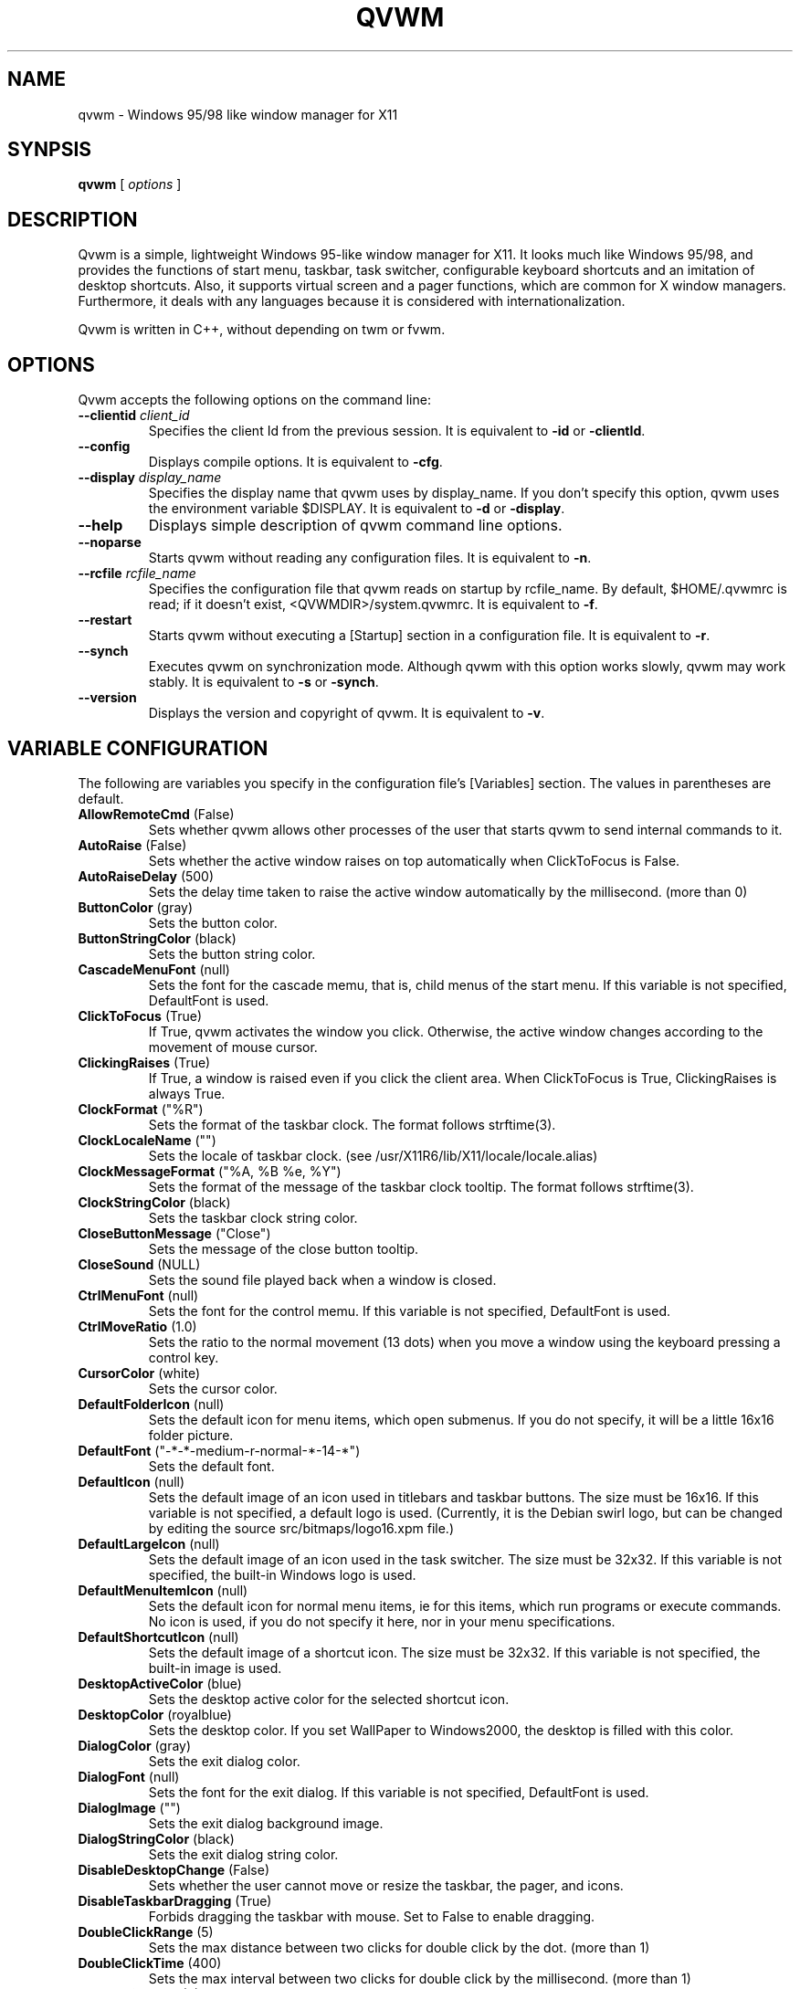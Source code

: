 .de EX
.ne 5
.if n .sp 1
.if t .sp .5
.nf
.in +.5i
..
.de EE
.fi
.in -.5i
.if n .sp 1
.if t .sp .5
..

.TH QVWM 1x "1 April 2006" "Version 1.1.12-8-IKu"

.SH NAME
qvwm \- Windows 95/98 like window manager for X11

.SH SYNPSIS
.B qvwm
[ \fIoptions\fP ]

.SH DESCRIPTION

Qvwm is a simple, lightweight Windows 95-like window manager for X11.  It
looks much like Windows 95/98, and provides the functions of start menu,
taskbar, task switcher, configurable keyboard shortcuts and an imitation of
desktop shortcuts.  Also, it supports virtual screen and a pager functions,
which are common for X window managers. Furthermore, it deals with any
languages because it is considered with internationalization.

Qvwm is written in C++, without depending on twm or fvwm.  

.SH OPTIONS
Qvwm accepts the following options on the command line:

.TP
\fB--clientid\fP \fIclient_id\fP
Specifies the client Id from the previous session.
It is equivalent to \fB-id\fP or \fB-clientId\fP.
.TP
\fB--config\fP
Displays compile options.
It is equivalent to \fB-cfg\fP.
.TP
\fB--display\fP \fIdisplay_name\fP
Specifies the display name that qvwm uses by display_name. If you don't
specify this option, qvwm uses the environment variable $DISPLAY.
It is equivalent to \fB-d\fP or \fB-display\fP.
.TP
\fB--help\fP
Displays simple description of qvwm command line options.
.TP
\fB--noparse\fP
Starts qvwm without reading any configuration files.
It is equivalent to \fB-n\fP.
.TP
\fB--rcfile\fP \fIrcfile_name\fP
Specifies the configuration file that qvwm reads on startup by rcfile_name. 
By default, $HOME/.qvwmrc is read; if it doesn't exist, 
<QVWMDIR>/system.qvwmrc.
It is equivalent to \fB-f\fP.
.TP
\fB--restart\fP
Starts qvwm without executing a [Startup] section in a configuration file.
It is equivalent to \fB-r\fP.
.TP
\fB--synch\fP
Executes qvwm on synchronization mode.  Although qvwm with this option 
works slowly, qvwm may work stably.
It is equivalent to \fB-s\fP or \fB-synch\fP.
.TP
\fB--version\fP
Displays the version and copyright of qvwm.
It is equivalent to \fB-v\fP.


.SH VARIABLE CONFIGURATION
The following are variables you specify in the configuration file's
[Variables] section. The values in parentheses are default.
.TP
\fBAllowRemoteCmd\fP (False)
Sets whether qvwm allows other processes of the user that starts qvwm
to send internal commands to it.
.TP
\fBAutoRaise\fP (False)
Sets whether the active window raises on top automatically when ClickToFocus
is False.
.TP
\fBAutoRaiseDelay\fP (500)
Sets the delay time taken to raise the active window automatically by the
millisecond. (more than 0)
.TP
\fBButtonColor\fP (gray)
Sets the button color.
.TP
\fBButtonStringColor\fP (black)
Sets the button string color.
.TP
\fBCascadeMenuFont\fP (null)
Sets the font for the cascade memu, that is, child menus of the start menu.
If this variable is not specified, DefaultFont is used.
.TP
\fBClickToFocus\fP (True)
If True, qvwm activates the window you click. Otherwise, the active window
changes according to the movement of mouse cursor.
.TP
\fBClickingRaises\fP (True)
If True, a window is raised even if you click the client area.
When ClickToFocus is True, ClickingRaises is always True.
.TP
\fBClockFormat\fP ("%R")
Sets the format of the taskbar clock.  The format follows strftime(3).
.TP
\fBClockLocaleName\fP ("")
Sets the locale of taskbar clock.
(see /usr/X11R6/lib/X11/locale/locale.alias)
.TP
\fBClockMessageFormat\fP ("%A, %B %e, %Y")
Sets the format of the message of the taskbar clock tooltip.  The
format follows strftime(3).
.TP
\fBClockStringColor\fP (black)
Sets the taskbar clock string color.
.TP
\fBCloseButtonMessage\fP ("Close")
Sets the message of the close button tooltip.
.TP
\fBCloseSound\fP (NULL)
Sets the sound file played back when a window is closed.
.TP
\fBCtrlMenuFont\fP (null)
Sets the font for the control memu.  If this variable is not specified,
DefaultFont is used.
.TP
\fBCtrlMoveRatio\fP (1.0)
Sets the ratio to the normal movement (13 dots) when you move a window
using the keyboard pressing a control key.
.TP
\fBCursorColor\fP (white)
Sets the cursor color.
.TP
\fBDefaultFolderIcon\fP (null)
Sets the default icon for menu items, which open submenus.  If you do not
specify, it will be a little 16x16 folder picture.
.TP
\fBDefaultFont\fP ("-*-*-medium-r-normal-*-14-*")
Sets the default font.
.TP
\fBDefaultIcon\fP (null)
Sets the default image of an icon used in titlebars and taskbar buttons.  The
size must be 16x16.  If this variable is not specified, a default logo is
used.  (Currently, it is the Debian swirl logo, but can be changed by
editing the source src/bitmaps/logo16.xpm file.)
.TP
\fBDefaultLargeIcon\fP (null)
Sets the default image of an icon used in the task switcher.  The
size must be 32x32.  If this variable is not specified, the built-in
Windows logo is used.
.TP
\fBDefaultMenuItemIcon\fP (null)
Sets the default icon for normal menu items, ie for this items, which run
programs or execute commands.  No icon is used, if you do not specify it here,
nor in your menu specifications.
.TP
\fBDefaultShortcutIcon\fP (null)
Sets the default image of a shortcut icon.  The size must be 32x32.
If this variable is not specified, the built-in image is used.
.TP
\fBDesktopActiveColor\fP (blue)
Sets the desktop active color for the selected shortcut icon.
.TP
\fBDesktopColor\fP (royalblue)
Sets the desktop color.  If you set WallPaper to Windows2000, the
desktop is filled with this color.
.TP
\fBDialogColor\fP (gray)
Sets the exit dialog color.
.TP
\fBDialogFont\fP (null)
Sets the font for the exit dialog.  If this variable is not specified,
DefaultFont is used.
.TP
\fBDialogImage\fP ("")
Sets the exit dialog background image.
.TP
\fBDialogStringColor\fP (black)
Sets the exit dialog string color.
.TP
\fBDisableDesktopChange\fP (False)
Sets whether the user cannot move or resize the taskbar, the pager,
and icons.
.TP
\fBDisableTaskbarDragging\fP (True)
Forbids dragging the taskbar with mouse.  Set to False to enable dragging.
.TP
\fBDoubleClickRange\fP (5)
Sets the max distance between two clicks for double click by the dot. 
(more than 1)
.TP
\fBDoubleClickTime\fP (400)
Sets the max interval between two clicks for double click by the millisecond.
(more than 1)
.TP
\fBEdgeResistance\fP (0)
Sets the resistance needed for moving the frame of a window over the
edges of the screen.
.TP
\fBEnableAlsa\fP (True)
Sets whether you enable ALSA (Advanced Linux Sound Architecture) if OS
supports it.
.TP
\fBEnableEsd\fP (True)
Sets whether you enable EsounD if installed.
.TP
\fBEnableSound\fP (True)
Sets whether you enable the sound facility.
.TP
\fBExpandSound\fP (NULL)
Sets the sound file played back when a window is expanded by
QVWM_EXPAND_?? functions.
.TP
\fBFocusOnMap\fP (False)
Sets whether a newly mapped window is activated automatically when
ClickToFocus is False.
.TP
\fBFrameActiveColor\fP (gray)
Sets the window frame active color.
.TP
\fBFrameActiveImage\fP ("")
Sets the window frame active background image.
.TP
\fBFrameColor\fP (gray)
Sets the window frame inactive color.
.TP
\fBFrameImage\fP ("")
Sets the window frame inactive background image.
.TP
\fBFrameBorderWidth\fP (2)
Sets the border width of a window frame, excluding shade width.
.TP
\fBFrameTitleHeight\fP (18)
Sets the titlebar height of a window frame.
.TP
\fBFullOpaque\fP (True)
Sets whether the contents of a window are redrawn on resizing.
.TP
\fBGradMenuMap\fP (False)
Sets whether a menu is shown gradually.
.TP
\fBGradMenuMapSpeed\fP (15)
Sets the speed at which a menu is shown gradually.
The speed is faster if this value is smaller. (more than 1)
.TP
\fBGradTaskbarMotion\fP (True)
Sets whether the taskbar hides gradually when TaskbarAutoHide is True.
.TP
\fBGradTaskbarMotionSpeed\fP (20)
Sets the speed of the taskbar on automatically hiding or raising.
The speed is faster if this value is smaller. (more than 1)
.TP
\fBGradTitlebar\fP (False)
Sets whether the titlebar color is graded from left to right.
.TP
\fBGradTitlebarColors\fP (40)
Sets the number of colors used for the graded titlebar effect.
The more colors, the smoother the gradation. (more than 1)
.TP
\fBGradWindowMapSpeed\fP (50)
Sets the speed when windows are mapped and unmapped gradually.
The speed is faster if this value is smaller. (more than 1)
.TP
\fBGradWindowMapStyle\fP (Normal)
Sets the style for mapping and unmapping windows.  Select one of
Normal, TopToBottom, LeftToRight, CenterToTopBottom,
CenterToLeftRight, and CenterToAll.
.TP
\fBHourGlassTime\fP (1000)
Sets the time (msec) during which an hourglass is displayed when the
external commands are executed.
.TP
\fBIconBackColor\fP (white)
Sets the background color for icon bitmap of application by the color name
or the format #RGB/#RRGGBB/#RRRGGGBBB/#RRRRGGGGBBBB.
.TP
\fBIconFont\fP (null)
Sets the font for the shortcut icon.  If this variable is not specified,
DefaultFont is used.
.TP
\fBIconForeColor\fP (black)
Sets the foreground color for icon bitmap of application by the color name
or the format #RGB, etc.
.TP
\fBIconHorizontalSpacing\fP (43)
Sets the horizontal spacing between short cut icons.
.TP
\fBIconSize\fP (32)
Sets the icon size.
.TP
\fBIconStringColor\fP (white)
Sets the icon string color.
.TP
\fBIconVerticalSpacing\fP (43)
Sets the vertical spacing between short cut icons.
.TP
\fBImageAnimation\fP (True)
Sets whether qvwm makes images like shortcut icons animate.
.TP
\fBIndicatorSize\fP (16)
Sets the indicator size.  This value should be smaller than
TaskbarButtonHeight-6.
.TP
\fBLocaleName\fP ("")
Sets locale name of configuration file. By default, the environment
variable $LANG is used. (see /usr/X11R6/lib/X11/locale/locale.alias)
.TP
\fBLockDragState\fP (False)
Sets whether qvwm allows you to keep dragging even after releasing a mouse
button until clicking it again.
.TP
\fBMaximizeButtonMessage\fP ("Maximize")
Sets the message of the maximize button tooltip.
.TP
\fBMaximizeSound\fP (NULL)
Sets the sound file played back when a window is maximized.
.TP
\fBMenuActiveColor\fP (blue)
Sets the menu active color.
.TP
\fBMenuActiveImage\fP ("")
Sets the menu active background image.
.TP
\fBMenuColor\fP (gray)
Sets the menu color.
.TP
\fBMenuCommandSound\fP (NULL)
Sets the sound file played back when a menu item is clicked.
.TP
\fBMenuItemMinimalHeight\fP (18)
The minimal height of menu items, in pixels.  (Actual height depends on size
of the icons you specify for your menu items or the default menu item icon.)
.TP
\fBMenuImage\fP ("")
Sets the menu inactive background image.
.TP
\fBMenuStringActiveColor\fP (white)
Sets the menu string active color.
.TP
\fBMenuStringColor\fP (black)
Sets the menu string inactive color.
.TP
\fBMenuDelayTime\fP (500)
Sets the delay time between pointing a menu item and starting to show
the menu by the millisecond. (more than 0)
.TP
\fBMiniatureActiveColor\fP (white)
Sets the color for active miniature window in the pager.
.TP
\fBMiniatureColor\fP (black)
Sets the color for non-active miniature window in the pager.
.TP
\fBMinimizeButtonMessage\fP ("Minimize")
Sets the message of the minimize button tooltip.
.TP
\fBMinimizeSound\fP (NULL)
Sets the sound file played back when a window is minimized.
.TP
\fBNoDesktopFocus\fP (False)
Sets whether you allow a focus to move the desktop when ClickToFocus
is False and you move the mouse pointer on the desktop.
.TP
\fBNoFocusChangeMask\fP (Shift)
Sets the modifier key by which you can move a mouse cursor without
changing focus to windows below temporarily when ClickToFocus is False.
For this modifier key, you can specify Shift, Ctrl, Alt, Meta,
Mod1-Mod5, or None.
.TP
\fBNoResizeOverTaskbar\fP (False)
Sets whether qvwm allows you to resize a window over the taskbar.
.TP
\fBNoSnappingMask\fP (Alt)
Sets the modifier key by which you can suppress snapping edge,
snapping move, and edge resistance temporarily.
For this modifier key, you can specify Shift, Ctrl, Alt, Meta,
Mod1-Mod5, or None.
.TP
\fBOnTopPager\fP (False)
Sets whether the pager keeps on top.
.TP
\fBOnTopTaskbar\fP (True)
Sets whether the taskbar keeps on top.
.TP
\fBOpaqueMove\fP (True)
Sets whether you move a window using full-drag style.
.TP
\fBOpaqueResize\fP (True)
Sets whether you resize a window using full-drag style.
.TP
\fBOpenSound\fP (NULL)
Sets the sound file played back when an application is started.
.TP
\fBPagerActiveColor\fP (darkgray)
Sets the pager active page color.
.TP
\fBPagerColor\fP (gray)
Sets the pager color.
.TP
\fBPagerGeometry\fP (48x48+0+0)
Sets the size and position of the pager by the following format.
.EX
[<width>{xX}<height>][{+-}<xoffset>{+-}<yoffset>]
.EE
.TP
\fBPagerImage\fP ("")
Sets the pager background image.
.TP
\fBPagerSound\fP (NULL)
Sets the sound file played back when a virtual page is switched by
clicking the pager.
.TP
\fBPagingBeltSize\fP (2)
Sets the area of edges of the screen where the page switches if you move 
mouse cursor and wait for the time of PagingResistance. If this value is 0,
switching page does not happen when you move mouse cursor to the edges of
screen. (0 or more than 0)
.TP
\fBPagingMovement\fP (100)
Sets the movement on switching a page by a percentage to the size of
the screen. (0 or more than 0)
.TP
\fBPagingResistance\fP (200)
The page switches to the next page if you wait for this time, when you move
mouse cursor to edges of the screen. (0 or more than 0)
.TP
\fBPagingSize\fP (1x1)
Sets the size of virtual screen by the page unit by the following format.
.EX
<width>{xX}<height>
.EE
.TP
\fBPagingSound\fP (NULL)
Sets the sound file played back when a virtual page is switched by
moving the mouse cursor or executing a shortcut key.
.TP
\fBPagingSpeed\fP (1)
Sets how smoothly qvwm moves a virtual page when paging.  Bigger this
value is, more smooth paging gets. (more than 1)
.TP
\fBImagePath\fP ("")
Sets the directories where you locate the image files, separated by ':'.
.TP
\fBRestoreButtonMessage\fP ("Restore")
Sets the message of the restore button tooltip.
.TP
\fBRestoreDownSound\fP (NULL)
Sets the sound file played back when a window is restored from the
maximized state.
.TP
\fBRestoreMinimize\fP (False)
Sets whether a window is minimized when the window is active and the
corresponding taskbar button is pushed.
.TP
\fBRestoreUpSound\fP (NULL)
Sets the sound file played back when a window is restored from the
minimized state.
.TP
\fBRestartOnFailure\fP (True)
Sets whether qvwm automatically restarts on segmentation fault or bus
error.
.TP
\fBScreenSaver\fP ("xlock")
Sets your favorite screen saver program.
.TP
\fBScreenSaverDelay\fP (600)
Sets the delay time in which a screen saver is started after your system
becomes idle.  This delay time is specified by the second.  If this
value is 0, a screen saver is never started.
.TP
\fBShiftMoveRatio\fP (1.0)
Sets the ratio to the normal movement (13 dots) when you move a window
using the keyboard pressing a shift key.
.TP
\fBSmartPlacement\fP (False)
Sets whether qvwm locates a new window in free space automatically
when screen has enough space.
.TP
\fBSnappingEdges\fP (0)
Sets the distance from the edges of the screen, where a window snaps
them.
.TP
\fBSnappingMove\fP (0)
Sets the distance from the other windows, where a window snaps them.
.TP
\fBSoundPath\fP ("")
Sets the directories where you locate the sound files, separated by ':'.
.TP
\fBStartButtonMessage\fP ("Start with this button.")
Sets the message of the start button tooltip.
.TP
\fBStartButtonTitle\fP ("Start")
Sets the string of the start button.
.TP
\fBStartMenuFont\fP (null)
Sets the font for the start memu.  If this variable is not specified,
DefaultFont is used.
.TP
\fBStartMenuLogoColor\fP (black)
Sets the background color of the logo area in the start menu.
.TP
\fBStartMenuLogoImage\fP ("")
Sets the logo image in the start menu.
.TP
\fBSwitcherActiveColor\fP (blue)
Sets the task switcher active color.
.TP
\fBSwitcherColor\fP (gray)
Sets the task switcher color.
.TP
\fBSwitcherImage\fP ("")
Sets the task switcher background image.
.TP
\fBSwitcherStringColor\fP (black)
Sets the task switcher string color.
.TP
\fBSystemExitSound\fP (NULL)
Sets the sound file played back when qvwm terminates.
.TP
\fBSystemRestartSound\fP (NULL)
Sets the sound file played back when qvwm restarts.
.TP
\fBSystemStartSound\fP (NULL)
Sets the sound file played back when qvwm starts.
.TP
\fBTaskbarAutoHide\fP (False)
Sets whether qvwm hides the taskbar automatically.
.TP
\fBTaskbarBoldFont\fP (null)
Sets the bold font for the taskbar.  If this variable is not specified,
DefaultFont is used.
.TP
\fBTaskbarButtonHeight\fP (22)
Sets the taskbar button height.  This value affects the taskbar
height, the start button height and the taskbar box height.
.TP
\fBTaskbarButtonInScr\fP (False)
Sets whether the taskbar shows only the taskbar buttons for windows in
the current screen.
.TP
\fBTaskbarColor\fP (gray)
Sets the taskbar color.
.TP
\fBTaskbarFont\fP (null)
Sets the font for the taskbar.  If this variable is not specified,
DefaultFont is used.
.TP
\fBTaskbarHideDelay\fP (500)
Sets the delay time between pointing the taskbar and starting to hide
it by the millisecond.
.TP
\fBTaskbarImage\fP ("")
Sets the taskbar backgound image.
.TP
\fBTaskbarPosition\fP (Bottom)
Sets the initial position (Bottom, Top, Left, Right) of the taskbar.
.TP
\fBTaskbarRows\fP (1)
Sets initial rows of the taskbar when the taskbar locates on top or bottom.
(more than 1)
.TP
\fBTaskbarShowDelay\fP (0)
Sets the delay time between pointing the hidden taskbar and starting
to show the taskbar by the millisecond.
.TP
\fBTitleStringActiveColor\fP (white)
Sets the title string active color.
.TP
\fBTitleStringColor\fP (gray)
Sets the title string inactive color.
.TP
\fBTitleFont\fP (null)
Sets the font for the titlebar.  If this variable is not specified,
DefaultFont is used.
.TP
\fBTitlebarActiveColor\fP (blue)
Sets the titlebar active color. (left-side color when gradation; see GradTitlebar)
.TP
\fBTitlebarActiveColor2\fP (green)
Sets the titlebar active color. (right-side color when gradation; see GradTitlebar)
.TP
\fBTitlebarActiveImage\fP ("")
Sets the titlebar active background image.
.TP
\fBTitlebarColor\fP (darkgray)
Sets the titlebar inactive color. (left-side color when gradation; see 
GradTitlebar)
.TP
\fBTitlebarColor2\fP (gray)
Sets the titlebar inactive color. (right-side color when gradation;
see GradTitlebar)
.TP
\fBTitlebarImage\fP ("")
Sets the titlebar inactive background image.
.TP
\fBTitlebarMotion\fP (True)
Sets whether you make the titlebar animate when maximizing and
minimizing a window.
.TP
\fBTitlebarMotionSpeed\fP (100)
Sets the speed of the titlebar when maximizing and minimizing a window.
The speed is faster if this value is smaller. (more than 1)
.TP
\fBTooltipDelayTime\fP (500)
Sets the delay time between pointing by mouse and raising a tooltip.(ms)
.TP
\fBTooltipDisplayTime\fP (6000)
Sets the time during which tooltips keep displayed.(ms)
.TP
\fBTooltipMotionSpeed\fP (5)
Sets the speed in which tooltips raise gradually.
.TP
\fBTopLeftPage\fP (+0+0)
Sets the top-left page of virtual screen by the following format.
.EX
{+-}<xoffset>{+-}<yoffset>
.EE
The page you can see on startup of qvwm is (0, 0), and virtual screen is as
follows if you set TopLeftPage to -1-1.
.EX
+-----+-----+---
|-1,-1| 0,-1|
+-----+-----+---
|-1, 0| 0, 0| 
+-----+-----+---
|     |     |
.EE
.TP
\fBUseBoldFont\fP (False)
Sets whether you use bold font for bold characters used in the taskbar.
.TP
\fBUseConfirmDialog\fP (False)
Sets whether you use dialog box for confirmation if exiting qvwm when
all applications are not terminated.
.TP
\fBUseDebugger\fP (True)
Sets whether qvwm starts a debugger(gdb) and makes a stack trace
output when qvwm crashes.
.TP
\fBUseExitDialog\fP (True)
Sets whether you use dialog box at exiting qvwm.
.TP
\fBUseInfoDisplay\fP (False)
Sets whether qvwm displays information on the position and the size
when you move and resize a window.
.TP
\fBWallPaper\fP (Windows98)
Sets the image of wall paper by full path. Some strings have special 
meaning: Windows98 means the standard background (DesktopColor); "" means
that background doesn't change.


.SH INTERNAL COMMAND
The followings are internal commands available for menus and shortcuts.
[menu], [win], [icon], and [shortcut] mean that the command is
available in menus, the control menu of window, the menu of icon, and
shortcut keys, respectively.

Window Manager
.EX
QVWM_EXIT                  exit qvwm
QVWM_RESTART               restart qvwm
.EE
Window
.EX
QVWM_MOVE                  move a window [win]
QVWM_RESIZE                resize a window size [win]
QVWM_MAXIMIZE              maximize a window or restore if it is 
                           already maximized [win]
QVWM_MAXIMIZE_ONEWAY       maximize a window [win]
QVWM_MINIMIZE              minimize a window [win]
QVWM_RESTORE               restore a window size [win]
QVWM_EXPAND                expand a window to all directions [win]
QVWM_EXPAND_LEFT           expand a window to a left direction [win]
QVWM_EXPAND_RIGHT          expand a window to a right direction [win]
QVWM_EXPAND_UP             expand a window to an up direction [win]
QVWM_EXPAND_DOWN           expand a window to a down direction [win]
QVWM_RAISE                 raise a window [win]
QVWM_LOWER                 lower a window [win]
QVWM_CLOSE                 close a window (recommend) [win]
QVWM_KILL                  close a window forcely [win]
QVWM_TOGGLE_ONTOP          toggle switch of an ONTOP attribute [win]
QVWM_TOGGLE_STICKY         toggle switch of a STICKY attribute [win]
QVWM_TOGGLE_FOCUS          toggle switch of a focus attribute [win]
QVWM_TOGGLE_BORDER         toggle switch of a border [win]
QVWM_TOGGLE_BORDER_EDGE    toggle switch of a border edge [win]
QVWM_TOGGLE_BUTTON1        toggle switch of a minimize button [win]
QVWM_TOGGLE_BUTTON2        toggle switch of a restore button [win]
QVWM_TOGGLE_BUTTON3        toggle switch of a close button [win]
QVWM_TOGGLE_CTRLBTN        toggle switch of a control button [win]
QVWM_TOGGLE_TBUTTON        toggle switch of a taskbar button [win]
QVWM_TOGGLE_TITLE          toggle switch of a title bar [win]
.EE
Window Focus
.EX
QVWM_SWITCH_TASK           switch an active window [shortcut]
QVWM_SWITCH_TASK_BACK      switch back an active window [shortcut]
QVWM_CHANGE_WIN            change an active window
QVWM_CHANGE_WIN_BACK       change back an active window
QVWM_CHANGE_WIN_INSCR      change an active window within a screen
QVWM_CHANGE_WIN_BACK_INSCR change back an active window in a screen
QVWM_DESKTOP_FOCUS         make the desktop active
QVWM_FOCUS                 give focus to a window 
QVWM_RAISE_FOCUS           raise and give focus to a window

.EE
Window Rearrangement
.EX
QVWM_OVERLAP               overlap all windows
QVWM_OVERLAP_INSCR         overlap windows within the screen
QVWM_TILE_HORZ             horizontally tile all windows
QVWM_TILE_HORZ_INSCR       horizontally tile windows within the screen
QVWM_TILE_VERT             vertically tile all windows
QVWM_TILE_VERT_INSCR       vertically tile windows within the screen
QVWM_MINIMIZE_ALL          minimize all windows
QVWM_MINIMIZE_ALL_INSCR    minimize windows within the screen
QVWM_RESTORE_ALL           restore all windows
QVWM_RESTORE_ALL_INSCR     restore windows within the screen
QVWM_CLOSE_ALL             close all windows
QVWM_CLOSE_ALL_INSCR       close windows within the screen
.EE
Menu
.EX
QVWM_POPUP_START_MENU      pop up the start menu
QVWM_POPUP_DESKTOP_MENU    pop up the desktop menu
QVWM_POPUP_MENU            pop up a window ctrl menu
QVWM_POPDOWN_MENU          pop down a menu [menu]
QVWM_POPDOWN_ALL_MENU      pop down all menus
.EE
Virtual Screen
.EX
QVWM_UP_PAGING             switch to the up page
QVWM_DOWN_PAGING           switch to the down page
QVWM_LEFT_PAGING           switch to the left page
QVWM_RIGHT_PAGING          switch to the right page
.EE
Taskbar
.EX
QVWM_BOTTOM                move the taskbar to bottom
QVWM_TOP                   move the taskbar to top
QVWM_LEFT                  move the taskbar to left
QVWM_RIGHT                 move the taskbar to right
QVWM_TOGGLE_AUTOHIDE       toggle switch of TaskbarAutoHide
QVWM_ENABLE_AUTOHIDE       enable TaskbarAutoHide
QVWM_DISABLE_AUTOHIDE      disable TaskbarAutoHide
QVWM_TOGGLE_TASKBAR        toggle switch of the taskbar show/hide
QVWM_ENABLE_TASKBAR        show the taskbar
QVWM_DISABLE_TASKBAR       hide the taskbar
QVWM_SHOW_TASKBAR          appear the taskbar when TaskbarAutoHide
QVWM_HIDE_TASKBAR          disappear the taskbar when TaskbarAutoHide
.EE
Pager
.EX
QVWM_TOGGLE_PAGER          toggle switch of the pager show/hide
QVWM_ENABLE_PAGER          show the pager
QVWM_DISABLE_PAGER         hide the pager
.EE
Icon
.EX
QVWM_LINEUP_ICON           line up shortcut icons
QVWM_EXEC_ICON             execute the icon [icon]
QVWM_DELETE_ICON           delete the icon [icon]
.EE
Others
.EX
QVWM_NONE                  no action
QVWM_SEPARATOR             sepatator(no action) [menu]
.EE


.SH EXTERNAL COMMAND
You can specify one of some prefixes before an external command.
.IP EXEC 8
Replace qvwm with the external command.  Use to switch qvwm to another
window manager.
.EX
"EXEC twm"
.EE
.IP PAGE[<x>,<y>,<identifier>]
Place the window created by the external command into page(x, y).
Specify the title name, resource name, or resource class of the window
as \fIidentifier\fP.
.EX
"PAGE[1, 1, XEyes] xeyes"
.EE
.IP PAGECUR[<identifier>]
Place the window into the page, which was current, where the external 
command was executed.


.SH STARTUP
You can specify external commands when qvwm starts.
.EX
[Startup]
external command
.EE
\fIExternal command\fP is specified by enclosing it with "".  As
described in EXTERNAL COMMAND section, you can specify the page where
the window created by the external command is located.


.SH MENU CONFIGURATION
You can configure menus in the section beginning with [menu name] as
follows:
.EX
item   image   action
.EE
or
.EX
item   image
+
	child menu
-
.EE
\fIitem\fP is specified by enclosing each item name with "".  You can
include " by writing \\".  A character following to \\& is a shortcut key
for the item and displayed with an underscore.
\fIimage\fP is specified by enclosing the image name of the left of menus
with "". In the first format, \fIaction\fP is specified by an external
command or an internal command. If program is specified as action,
enclose its name with "".
.PP
The second format is used when you want to expose child menu from the item.
The part enclosed with + and - is the child menu.
.PP
You can specify the followings as menu name.
.TP 5
\fBStartMenu\fP
The menu displayed when you click the start button
.TP
\fBCtrlMenu\fP
The menu displayed when you click a control menu button with left
mouse button or taskbar button with right mouse button
.TP
\fBDesktopMenu\fP
The menu displayed when you click the desktop with right mouse button
.TP
\fBIconMenu\fP
The menu displayed when you click an icon with right mouse button
.TP
\fBTaskbarMenu\fP
The menu displayed when you click the taskbar with right mouse button


.SH SHORTCUT CONFIGURATION
You can configure shortcuts as follows:
.EX
[Shortcuts]
name   image   action   [x][, y]
.EE
\fIname\fP is specified by enclosing the string below shortcut icon with "".
\fIimage\fP is specified by enclosing the image name for shortcut icon with 
"". The image must locate on IMGDIR directory which you specify in 
'Config.tmpl' or on ImagePath directory in .qvwmrc. \fIaction\fP is specified
by an internal command or an external command executed on double-clicking 
shortcut icon. If either \fIx\fP or \fIy\fP is specified, qvwm locates 
the shortcut
in the position. When you begin x or y with '!', instead of specifying x or y 
in absolute coordinates, qvwm locates the shortcut in the position of the
multiple of an icon area. By default, shurtcuts are located in the order of
description.


.SH ATTRIBUTE CONFIGURATION
You can configure attributes of each application as follows:
.EX
[Applications]
application   attribute,...
.EE
Specify class name, instance name or title name enclosed with "" as 
\fIapplication\fP. \fIAttributes\fP are as follows:
.IP NO_BORDER 15
The window has no border.
.IP NO_BORDER_EDGE
The window has no inner shade of a window frame.
.IP NO_BUTTON1
The window has no minimize button.
.IP NO_BUTTON2
The window has no maximize/restore button.
.IP NO_BUTTON3
The window has no close button.
.IP NO_CTRLBTN
The window has no control button.
.IP NO_FOCUS
The window is never activated.
.IP NO_TBUTTON
The taskbar button of the window is not displayed.
.IP NO_TITLE
The window has no title.
.IP STICKY
The window is always displayed even if you switch to any pages.
.IP LARGE_IMG
The large image(32x32) displayed in task switcher.
(e.g. LARGE_IMG="xterm.xpm")
.IP SMALL_IMG
The small image(16x16) displayed in control menu of title bar or taskbar 
button. (e.g. SMALL_IMG="xterm_s.xpm")
.IP CLOSE_SOON
The window is not displayed but closed soon.
.IP ONTOP
The window is kept on top of the screen.
.IP INIT_MAXIMIZE
The window is maximized on initializating.
.IP INIT_MINIMIZE
The window is minimized on initializating.
.IP FOCUS_ON_CLICK
The window is activated only when clicked.


.SH EXIT DIALOG CONFIGURATION
You can configure exit dialog as follows:
.EX
[ExitDialog]
part   string or image   action
.EE
You can specify the followings as \fIpart\fP.
.EX
CancelButton      string for cancel button
HelpButton        string help button
IconImage         image displayed on top-left
OKButton          string for OK button
RadioButton       radio button
StaticText        string for discription
Title             string of title bar
.EE
\fIaction\fP is meaningful in case of radio button. Specify an internal 
command above or an external command as action.  You can use \\& for a
shortcut key in a string after OKButton, CancelButton and HelpButton.


.SH SHORTCUT KEY CONFIGURATION
You can configure shortcut keys as follows:
.EX
[ShortCutKeys]
key  modifier  action
.EE
\fIkey\fP is the name of a key. Specify the string removed 'XK_' from
symbols in /usr/include/X11/keysymdef.h. (You can know it with xev.)
You can also use the key code for keys whose symbol is undefined.
Specify the key code in the style of #xx. (xx is decimal)
\fImodifier\fP is the name of a modifier key such as shift key,
control key, alt key, etc. If you specify more than one modifier, use
'|'. You can specify for modifiers as follows:
.EX
Shift       shift key
Ctrl        control key
Alt         alt key
Meta        meta key
Mod1-Mod5   no use (obsolete)
None        no modifier
.EE
Specify an internal command or an extenal command as \fIaction\fP.


.SH INDICATOR CONFIGURATION
You can display a 16x16 window called indicator on the left of the clock
of the taskbar. You can configure indicators as follows:
.EX
[Indicators]
identifier  external command
.EE
Specify the title name, resource name, or resource class of a window for
an indicator as \fIidentifier\fP. The window created by \fIprogram\fP
becomes an indicator. (But the second or later window is shown as a normal
window in the desktop.)


.SH ACCESSORY CONFIGURATION
You can put accessories, your favorite images including animation
files, on the desktop.  You can configure accessories as follows:
.EX
[Accessories]
image   location   style
.EE
Specify the name of an image file whose format qvwm supports for
\fIimage\fP.  \fIlocation\fP is Top, Bottom, Left, Right, TopLeft,
TopRight, BottomLeft, BottomRight, Center, or geometry position (like
+0+0).  \fIstyle\fP is Background, OnTop, or Application.
Background means that the image is put below all windows and shortcut
icons.  OnTop means that the image is put above all windows and
shortcut icons.  Application means that the image has a window frame
and you can move it.


.SH INCLUDE STATEMENT
You can read external files by using include statement in a
configuration file.
.EX
include /home/kourai/.qvwmrc.local

.SH PATH NAME
You can use ~ for your home directory, ~user for user's home
directory, and environment variables following to $.
.EX
include $HOME/.qvwmrc.local
IconPath = ~/lib/qvwm/pixmaps

.SH SUPPORTED IMAGE FORMATS
Qvwm supports xpm format (extension .xpm).  If you use Imlib, qvwm also
supports formats that Imlib supports (png, gif, etc.).  

Qvwm may be compiled with support for animated icons for qvwm (extension
.ani).  Because the animated icon files consist of separate images as they
are, an animated icon file is supported if qvwm supports all formats of the
images in the file.


.SH REMOTE COMMAND
The user can make qvwm execute internal commands by sending commands
to /tmp/qvwm-\fIdisplay_name\fP.  This facility is valid only when
qvwm is compiled with the remote command support and the
AllowRemoteCmd variable is True.  The users that can send commands are
only the user that starts qvwm and the root user.  
.PP
The command consists of strings of internal commands, which is devided
by '\n'.  For example, if you send the QVWM_EXIT command, execute
.EX
echo "QVWM_EXIT" > /tmp/qvwm-:0.0
.PP
Some commands even accept parameters.  For instance, the following will raise
and give focus to the Konsole program window, if such window exists:
.EX
echo "QVWM_RAISE_FOCUS konsole" > /tmp/qvwm-:0.0

.SH FILES
.IP $HOME/.qvwmrc 
user configuration file
.IP $HOME/.qvwm-theme
user theme configuration file (conventionally included in .qvwmrc)
.IP <QVWMDIR>/system.qvwmrc
system configuration file (<QVWMDIR> is the directory specified at compile.)
.IP /tmp/qvwm-\fIdisplay_name\fP
FIFO for sending remote commands

.SH WARNING
Though qvwm's official version has been released, it may be not stable 
enough in some environments.  I am not responsible for any damages arising
out of the use of qvwm.


.SH AUTHOR AND CONTRIBUTORS
Primary author: Kenichi Kourai, http://www.csg.is.titech.ac.jp/~kourai/

Current maintainer: Ivan Kurmanov, http://ahinea.com/projects/qvwm/

Contributors: Falk Hueffner (from debian.org), Shuichi OONO and many others.
